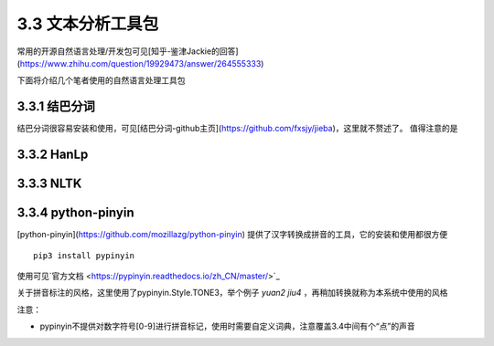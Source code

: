 3.3 文本分析工具包
=============================================

常用的开源自然语言处理/开发包可见[知乎-鉴津Jackie的回答](https://www.zhihu.com/question/19929473/answer/264555333)

下面将介绍几个笔者使用的自然语言处理工具包

3.3.1 结巴分词
----------------------------------------------

结巴分词很容易安装和使用，可见[结巴分词-github主页](https://github.com/fxsjy/jieba)，这里就不赘述了。
值得注意的是

3.3.2 HanLp
----------------------------------------------

3.3.3 NLTK
----------------------------------------------

3.3.4 python-pinyin
----------------------------------------------

[python-pinyin](https://github.com/mozillazg/python-pinyin)
提供了汉字转换成拼音的工具，它的安装和使用都很方便

::

    pip3 install pypinyin
    
使用可见`官方文档 <https://pypinyin.readthedocs.io/zh_CN/master/>`_

关于拼音标注的风格，这里使用了pypinyin.Style.TONE3，举个例子 `yuan2 jiu4` ，再稍加转换就称为本系统中使用的风格

注意：

* pypinyin不提供对数字符号[0-9]进行拼音标记，使用时需要自定义词典，注意覆盖3.4中间有个“点”的声音

